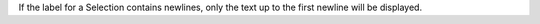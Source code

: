 If the label for a Selection contains newlines, only the text up to the first newline will be displayed.
